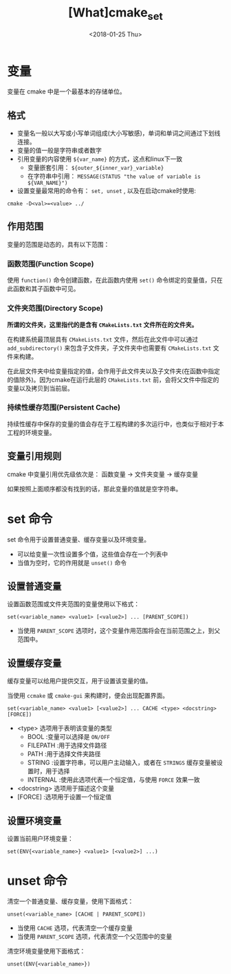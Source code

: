 #+TITLE: [What]cmake_set
#+DATE:  <2018-01-25 Thu>
#+TAGS: cmake
#+LAYOUT: post 
#+CATEGORIES: linux, make, cmake
#+NAME: <linux_cmake_variable.org>
#+OPTIONS: ^:nil
#+OPTIONS: ^:{}

* 变量
变量在 cmake 中是一个最基本的存储单位。
** 格式
- 变量名一般以大写或小写单词组成(大小写敏感)，单词和单词之间通过下划线连接。
- 变量的值一般是字符串或者数字
- 引用变量的内容使用 =${var_name}= 的方式，这点和linux下一致
  + 变量嵌套引用： =${outer_${inner_var}_variable}=
  + 在字符串中引用： =MESSAGE(STATUS "the value of variable is ${VAR_NAME}")=
- 设置变量最常用的命令有： =set, unset= , 以及在启动cmake时使用:
#+begin_example
cmake -D<val>=<value> ../
#+end_example
#+BEGIN_HTML
<!--more-->
#+END_HTML 
** 作用范围
变量的范围是动态的，具有以下范围：
*** 函数范围(Function Scope)
使用 =function()= 命令创建函数，在此函数内使用 =set()= 命令绑定的变量值，只在此函数和其子函数中可见。
*** 文件夹范围(Directory Scope)
*所谓的文件夹，这里指代的是含有 =CMakeLists.txt= 文件所在的文件夹。*

在构建系统最顶层具有 =CMakeLists.txt= 文件，然后在此文件中可以通过 =add_subdirectory()= 来包含子文件夹，子文件夹中也需要有 =CMakeLists.txt= 文件来构建。

在此层文件夹中给变量指定的值，会作用于此文件夹以及子文件夹(在函数中指定的值除外)。因为cmake在运行此层的 =CMakeLists.txt= 前，会将父文件中指定的变量以及拷贝到当前层。
*** 持续性缓存范围(Persistent Cache)
持续性缓存中保存的变量的值会存在于工程构建的多次运行中，也类似于相对于本工程的环境变量。
** 变量引用规则
cmake 中变量引用优先级依次是： 函数变量 -> 文件夹变量 -> 缓存变量 

如果按照上面顺序都没有找到的话，那此变量的值就是空字符串。
* set 命令
set 命令用于设置普通变量、缓存变量以及环境变量。 
- 可以给变量一次性设置多个值，这些值会存在一个列表中
- 当值为空时，它的作用就是 =unset()= 命令
** 设置普通变量
设置函数范围或文件夹范围的变量使用以下格式：
#+begin_example
set(<variable_name> <value1> [<value2>] ... [PARENT_SCOPE])
#+end_example
- 当使用 =PARENT_SCOPE= 选项时，这个变量作用范围将会在当前范围之上，到父范围中。
** 设置缓存变量
缓存变量可以给用户提供交互，用于设置该变量的值。

当使用 =ccmake= 或 =cmake-gui= 来构建时，便会出现配置界面。
#+begin_example
set(<variable_name> <value1> [<value2>] ... CACHE <type> <docstring> [FORCE])
#+end_example
- <type> 选项用于表明该变量的类型
  + BOOL :变量可以选择是 =ON/OFF=
  + FILEPATH :用于选择文件路径
  + PATH :用于选择文件夹路径
  + STRING :设置字符串，可以用户主动输入，或者在 =STRINGS= 缓存变量被设置时，用于选择
  + INTERNAL :使用此选项代表一个恒定值，与使用 =FORCE= 效果一致
- <docstring> 选项用于描述这个变量
- [FORCE] :选项用于设置一个恒定值
** 设置环境变量
设置当前用户环境变量：
#+begin_example
set(ENV{<variable_name>} <value1> [<value2>] ...)
#+end_example
* unset 命令
清空一个普通变量、缓存变量，使用下面格式：
#+begin_example
unset(<variable_name> [CACHE | PARENT_SCOPE])
#+end_example
- 当使用 =CACHE= 选项，代表清空一个缓存变量
- 当使用 =PARENT_SCOPE= 选项，代表清空一个父范围中的变量 

清空环境变量使用下面格式：
#+begin_example
unset(ENV{<variable_name>})
#+end_example




